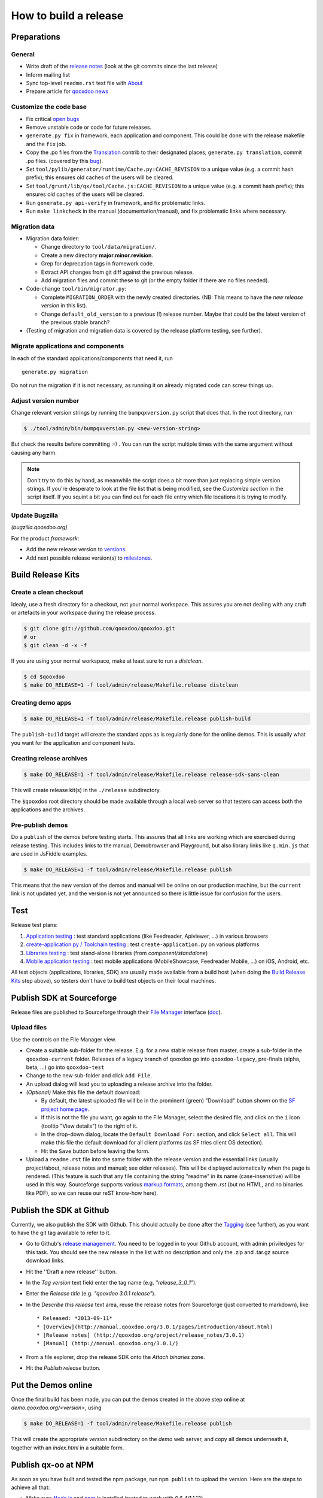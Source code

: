 .. _pages/project/release_how_to_build.rst#how_to_build_a_release:

How to build a release
**********************

.. _pages/project/release_how_to_build.rst#preparations:

Preparations
============

.. _pages/project/release_how_to_build.rst#general:

General
-------

* Write draft of the `release notes <http://qooxdoo.org/project/release_notes>`_ (look at the git commits since the last release)
* Inform mailing list
* Sync top-level ``readme.rst`` text file with `About <http://qooxdoo.org/about>`_
* Prepare article for `qooxdoo news <http://news.qooxdoo.org/>`_

.. _pages/project/release_how_to_build.rst#customize_the_code_base:

Customize the code base
-----------------------

* Fix critical `open bugs <http://bugzilla.qooxdoo.org/buglist.cgi?query_format=specific&order=relevance+desc&bug_status=__open__&product=&contentf=>`_
* Remove unstable code or code for future releases.
* ``generate.py fix`` in framework, each application and component. This could be done with the release makefile and the ``fix`` job.
* Copy the .po files from the `Translation <http://qooxdoo.org/contrib/project/translation>`_ contrib to their designated places; ``generate.py translation``, commit .po files. (covered by this `bug <http://bugzilla.qooxdoo.org/show_bug.cgi?id=5429>`__).
* Set ``tool/pylib/generator/runtime/Cache.py:CACHE_REVISION`` to a unique value (e.g. a commit hash prefix); this ensures old caches of the users will be cleared.
* Set ``tool/grunt/lib/qx/tool/Cache.js:CACHE_REVISION`` to a unique value (e.g. a commit hash prefix); this ensures old caches of the users will be cleared.
* Run ``generate.py api-verify`` in framework, and fix problematic links.
* Run ``make linkcheck`` in the manual (documentation/manual), and fix problematic links where necessary.

.. _pages/project/release_how_to_build.rst#migration_data:

Migration data
--------------
* Migration data folder:

  * Change directory to ``tool/data/migration/``.
  * Create a new directory **major.minor.revision**.
  * Grep for deprecation tags in framework code.
  * Extract API changes from git diff against the previous release.
  * Add migration files and commit these to git (or the empty folder if there are no files needed).

* Code-change  ``tool/bin/migrator.py``:

  * Complete ``MIGRATION_ORDER`` with the newly created directories. (NB: This means to have the *new release version* in this list).
  * Change ``default_old_version`` to a previous (!) release number. Maybe that could be the latest version of the previous stable branch?

* (Testing of migration and migration data is covered by the release platform testing, see further).

.. _pages/project/release_how_to_build.rst#migrate_applications_and_components:

Migrate applications and components
-----------------------------------

In each of the standard applications/components that need it, run
::

    generate.py migration

Do not run the migration if it is not necessary, as running it on already migrated code can screw things up.

.. _pages/project/release_how_to_build.rst#adjust_version_number:

Adjust version number
---------------------

Change relevant version strings by running the ``bumpqxversion.py`` script that does that. In the root directory, run

.. code-block:: bash

    $ ./tool/admin/bin/bumpqxversion.py <new-version-string>

But check the results before committing :-) . You can run the script multiple times with the same argument without causing any harm.

.. note::

    Don't try to do this by hand, as meanwhile the script does a bit more than just replacing simple version strings. If you're desperate to look at the file list that is being modified, see the *Customize section* in the script itself. If you squint a bit you can find out for each file entry which file locations it is trying to modify.


.. _pages/project/release_how_to_build.rst#update_bugzilla:

Update Bugzilla
---------------

*(bugzilla.qooxdoo.org)*

For the product *framework*:

* Add the new release version to `versions <http://bugzilla.qooxdoo.org/editversions.cgi?product=framework>`_.
* Add next possible release version(s) to `milestones <http://bugzilla.qooxdoo.org/editmilestones.cgi?product=framework>`_.

.. _pages/project/release_how_to_build.rst#build_release_kits:

Build Release Kits
==================

.. _pages/project/release_how_to_build.rst#create_a_clean_checkout:

Create a clean checkout
-----------------------

Idealy, use a fresh directory for a checkout, not your normal workspace. This assures you are not dealing with any cruft or artefacts in your workspace during the release process.

.. code-block:: bash

    $ git clone git://github.com/qooxdoo/qooxdoo.git
    # or
    $ git clean -d -x -f


If you are using your normal workspace, make at least sure to run a *distclean*.

.. code-block:: bash

    $ cd $qooxdoo
    $ make DO_RELEASE=1 -f tool/admin/release/Makefile.release distclean

.. _pages/project/release_how_to_build.rst#creating_demo_apps:

Creating demo apps
------------------

.. code-block:: bash

    $ make DO_RELEASE=1 -f tool/admin/release/Makefile.release publish-build

The ``publish-build`` target will create the standard apps as is regularly done for the online demos. This is usually what you want for the application and component tests.

.. _pages/project/release_how_to_build.rst#creating_release_archives:

Creating release archives
-------------------------

.. code-block:: bash

    $ make DO_RELEASE=1 -f tool/admin/release/Makefile.release release-sdk-sans-clean

This will create release kit(s) in the ``./release`` subdirectory.

The ``$qooxdoo`` root directory should be made available through a local web server so that testers can access both the applications and the archives.

.. _pages/project/release_how_to_build.rst#pre_publish_demos:

Pre-publish demos
------------------

Do a ``publish`` of the demos before testing starts. This assures that all links are working which are exercised during release testing. This includes links to the manual, Demobrowser and Playground, but also library links like ``q.min.js`` that are used in JsFiddle examples.

.. code-block:: bash

    $ make DO_RELEASE=1 -f tool/admin/release/Makefile.release publish

This means that the new version of the demos and manual will be online on our production machine, but the ``current`` link is not updated yet, and the version is not yet announced so there is little issue for confusion for the users.

.. _pages/project/release_how_to_build.rst#test:

Test
====

Release test plans:

#. `Application testing <https://github.com/qooxdoo/qooxdoo/blob/master/tool/admin/release/test_plans/applications.html>`_ : test standard applications (like Feedreader, Apiviewer, ...) in various browsers
#. `create-application.py / Toolchain testing <https://github.com/qooxdoo/qooxdoo/blob/master/tool/admin/release/test_plans/tool_chain.html>`_ : test ``create-application.py`` on various platforms
#. `Libraries testing <https://github.com/qooxdoo/qooxdoo/blob/master/tool/admin/release/test_plans/libraries.html>`_ : test stand-alone libraries (from *component/standalone*)
#. `Mobile application testing <https://github.com/qooxdoo/qooxdoo/blob/master/tool/admin/release/test_plans/mobile_apps.html>`_ : test mobile applications (MobileShowcase, Feedreader Mobile, ...) on iOS, Android, etc.

All test objects (applications, libraries, SDK) are usually made available from a build host (when doing the `Build Release Kits`_ step above), so testers don't have to build  test objects on their local machines.


.. _pages/project/release_how_to_build.rst#create_a_sourceforge_release:

Publish SDK at Sourceforge
============================

Release files are published to Sourceforge through their `File Manager <https://sourceforge.net/projects/qooxdoo/files/>`__ interface (`doc <https://sourceforge.net/apps/trac/sourceforge/wiki/Release%20files%20for%20download>`__).

.. _pages/project/release_how_to_build.rst#upload_files:

Upload files
------------

Use the controls on the File Manager view.

* Create a suitable sub-folder for the release. E.g. for a new stable release from master, create a sub-folder in the ``qooxdoo-current`` folder. Releases of a legacy branch of qooxdoo go into ``qooxdoo-legacy``, pre-finals (alpha, beta, ...) go into ``qooxdoo-test``
* Change to the new sub-folder and click ``Add File``.
* An upload dialog will lead you to uploading a release archive into the folder.
* *(Optional)* Make this file the default download:

  * By default, the latest uploaded file will be in the prominent (green) "Download" button shown on the `SF project home page <http://sourceforge.net/projects/qooxdoo/>`_.
  * If this is not the file you want, go again to the File Manager, select the desired file, and click on the ``i`` icon (tooltip "View details") to the right of it.
  * In the drop-down dialog, locate the ``Default Download For:`` section, and click ``Select all``. This will make this file the default download for all client platforms (as SF tries client OS detection).
  * Hit the ``Save`` button before leaving the form.
* Upload a ``readme.rst`` file into the same folder with the release version and the essential links (usually project/about, release notes and manual; see older releases). This will be displayed automatically when the page is rendered. (This feature is such that any file containing the string "readme" in its name (case-insensitive) will be used in this way. Sourceforge supports various `markup formats <https://sourceforge.net/p/forge/documentation/Files-Readme/>`_, among them *.rst* (but no HTML, and no binaries like PDF), so we can reuse our reST know-how here).


.. _pages/project/release_how_to_build.rst#publish_at_github:

Publish the SDK at Github
=============================

Currently, we also publish the SDK with Github. This should actually be done
after the `Tagging`_ (see further), as you want to have the git tag available to
refer to it.

* Go to Github's `release management
  <https://github.com/qooxdoo/qooxdoo/releases>`_. You need to be logged in to
  your Github account, with admin priviledges for this task. You should see the
  new release in the list with no description and only the .zip and .tar.gz
  source download links.
* Hit the ''Draft a new release'' button.
* In the *Tag version* text field enter the tag name (e.g. *"release_3_0_1"*).
* Enter the *Release title* (e.g. *"qooxdoo 3.0.1 release"*).
* In the *Describe this release* text area, reuse the release notes from
  Sourceforge (just converted to markdown), like:

  ::

    * Released: *2013-09-11*
    * [Overview](http://manual.qooxdoo.org/3.0.1/pages/introduction/about.html)
    * [Release notes] (http://qooxdoo.org/project/release_notes/3.0.1)
    * [Manual] (http://manual.qooxdoo.org/3.0.1/)

* From a file explorer, drop the release SDK onto the *Attach binaries* zone.
* Hit the *Publish release* button.


.. _pages/project/release_how_to_build.rst#put_the_demos_online:

Put the Demos online
====================

Once the final build has been made, you can put the demos created in the above step online at *demo.qooxdoo.org/<version>*, using

.. code-block:: bash

    $ make DO_RELEASE=1 -f tool/admin/release/Makefile.release publish

This will create the appropriate *version* subdirectory on the *demo* web server, and copy all demos underneath it, together with an *index.html* in a suitable form.


.. _pages/project/release_how_to_build.rst#publish_the_qx-oo_package_with_npm:

Publish qx-oo at NPM
====================

As soon as you have built and tested the npm package, run ``npm publish`` to upload the version. Here are the steps to achieve all that:

* Make sure `Node.js <http://nodejs.org>`_ and `npm <npmjs.org>`_ is installed (tested to work with 0.6.4/1.1.13).
* Change to ``component/standalone/server``.
* Make sure the ``qx-oo-%{version}.js`` has been built (in /script).
* Run ``generate.py npm-package-copy``.
* Run ``generate.py npm-package-publish`` (needs the qooxdoo user account).
* Check if it worked in the `online registry <http://search.npmjs.org/>`_.
* More details can be found in the `npm documentation <https://npmjs.org/doc/misc/npm-developers.html>`_.


.. _pages/project/release_how_to_build.rst#release_it_at_maven_central:

Publish SDK at Maven Central
============================

The final build should also be put at Maven Central. To release the new version of the SDK you should follow the instructions of our `maven-central-integration project <https://github.com/qooxdoo/maven-central-integration>`_ at GitHub and the instructions on the internal server (look for the project's git checkout in the workspace). It is necessary to release it using the internal server infrastructure to make sure the artifacts are correctly signed.

.. _pages/project/release_how_to_build.rst#publish_qx_website_at_cdnjs:

Publish qx.Website at cdnjs
===========================

The minified and non minified version of qx.Website are on a CDN called `cdnjs <http://cdnjs.com/>`_. To update to a newer version, check out the documentation on the `github page <https://github.com/cdnjs/cdnjs>`_ on their repository.

The gist of it is:

* Clone `qooxdoo/cdnjs <https://github.com/qooxdoo/cdnjs>`_.
* Fetch from `cdnjs/cdnjs <https://github.com/cdnjs/cdnjs>`_, to have an up-to-date repo.
* Make changes to ``ajax/libs/qooxdoo``:

  * Add necessary version folder.
  * Add the ``q`` library, both minified and unminified, **without** version string
    in the name, to the version folder.
  * Update ``package.json``.
  * Create a single commit for all these changes (might involve squashing).
  * (opt.) Run ``npm test``.

* Push to *qooxdoo/cdnjs*.
* In the web GUI, create a **pull request** to *cdnjs/cdnjs*:

  * Use the single commit.
  * Use "Source taken from http://qooxdoo.org/download" as the pull description.
  * If you want to change two versions at the same time, it might be necessary
    that you create a branch for one, so you can create a pull request for each
    (Unclear if this is actually necessary).


.. _pages/project/release_how_to_build.rst#file_an_issue_for_jsFiddle:

File an issue for jsFiddle
==========================

`jsFiddle  <http://jsfiddle.net/>`_ offers the current qooxdoo versions in its library selection dropdown. To get that updated, you have to file a issue at the `jsfiddle-issues repository <https://github.com/jsfiddle/jsfiddle-issues/issues/>`_ on github. Take a look at this `issue <https://github.com/jsfiddle/jsfiddle-issues/issues/421>`_ for details.


.. _pages/project/release_how_to_build.rst#post_processing:

Post processing
===============

.. _pages/project/release_how_to_build.rst#tagging:

Tagging
-------

The final revision that is shipped has to be tagged in git. Suppose the release you publish is ``1.6`` and the revision hash of that release is ``asdf1234``. Then you could tag this release in git like so:

.. code-block:: bash

    $ git tag -am"1.6" release_1_6 asdf1234
    $ git push --tags

(The sparse comment with -m is due to its display in the "Tags" listing on Github).

.. _pages/project/release_how_to_build.rst#git_branching:

Git branching
-------------

Create a branch when expecting master to become the next major version.

.. code-block:: bash

    $ git checkout -b branch_1_6_x  # create branch from HEAD
    $ git push origin branch_1_6_x  # push branch to origin

After that, developers will receive the new branch with their next pull of the repository. They then need to set up a local tracking branch:

.. code-block:: bash

    $ git checkout --track -b branch_1_6_x origin/branch_1_6_x

.. _pages/project/release_how_to_build.rst#adjust_version_number1:

Adjust version number
---------------------

Adjust the qooxdoo version of master and branch to their respective next version, as described :ref:`earlier <pages/project/release_how_to_build.rst#adjust_version_number>`.

.. _pages/project/release_how_to_build.rst#update_online_site:

Update Online Site
------------------

(*demo.qooxdoo.org*)

* **/demo**

  * Adjust the appropriate ``<major>.<minor>.x`` and ``current`` symbolic links to link to the new version.
  * For a release of the current devel version, make a deep copy of the new version with the next devel target (e.g. with ``cp -R --preserve 1.6 1.7``), and link the ``devel`` symbolic link to it (so the next devel update doesn't overwrite the released version).
* **/manual**

  * Adjust the appropriate ``<major>.<minor>.x`` and ``current`` symbolic links to link to the new version.
  * For a release of the current devel version, make a deep copy of the new version with the next devel target (e.g. with ``cp -R --preserve 1.6 1.7``), and link the ``devel`` symbolic link to it (so the next devel update doesn't overwrite the released version).

.. _pages/project/release_how_to_build.rst#update_wiki:

Update Wiki
-----------

* Adjust the `Roadmap <http://qooxdoo.org/project/roadmap>`_.
* Adjust the `Documentation overview <http://qooxdoo.org/docs>`_.
* Adjust the `Demo overview <http://qooxdoo.org/demos>`_.
* Adjust the `Download page <http://qooxdoo.org/downloads>`_.
* Adjust the `qx.Website Download page <http://qooxdoo.org/downloads/qx.website>`_.
* Adjust the `Start page <http://qooxdoo.org/>`_. (all 4 sections: download links, gzipped lib sizes)

.. _pages/project/release_how_to_build.rst#update_contrib:

Update Contrib
--------------

(*workspace on internal server*)

* Adjust the symlinks in qooxdoo.contrib/trunk/qooxdoo.
* Update the *qxPatchReleases* map in ``tool/admin/bin/repository.py`` (near the top of the file).
* Simulator contrib: Add a tag corresponding to the qx patch release.

.. _pages/project/release_how_to_build.rst#nightly_testing:

Nightly Testing
---------------

* Contribution skeleton test: Create a symlink to the qx git repo as expected by the demo's config.json ("../../../../qooxdoo/${QXVERSION}")
* Branch application tests: Update the maintenance branch name in the ``qooxdoo-git-update-patch`` job's Source Code Management and Execute Shell sections

.. _pages/project/release_how_to_build.rst#announcements:

Announcements
-------------

* `Release notes <http://qooxdoo.org/project/release_notes>`_ on the homepage
* `News <http://news.qooxdoo.org/wp-admin/post.php>`_
* Mailing list (qooxdoo-devel)
* `Freshmeat/Freecode <http://freecode.com/projects/qooxdoo>`_
* `Wikipedia <http://en.wikipedia.org/wiki/Qooxdoo>`_ version number update
* twitter / Facebook



